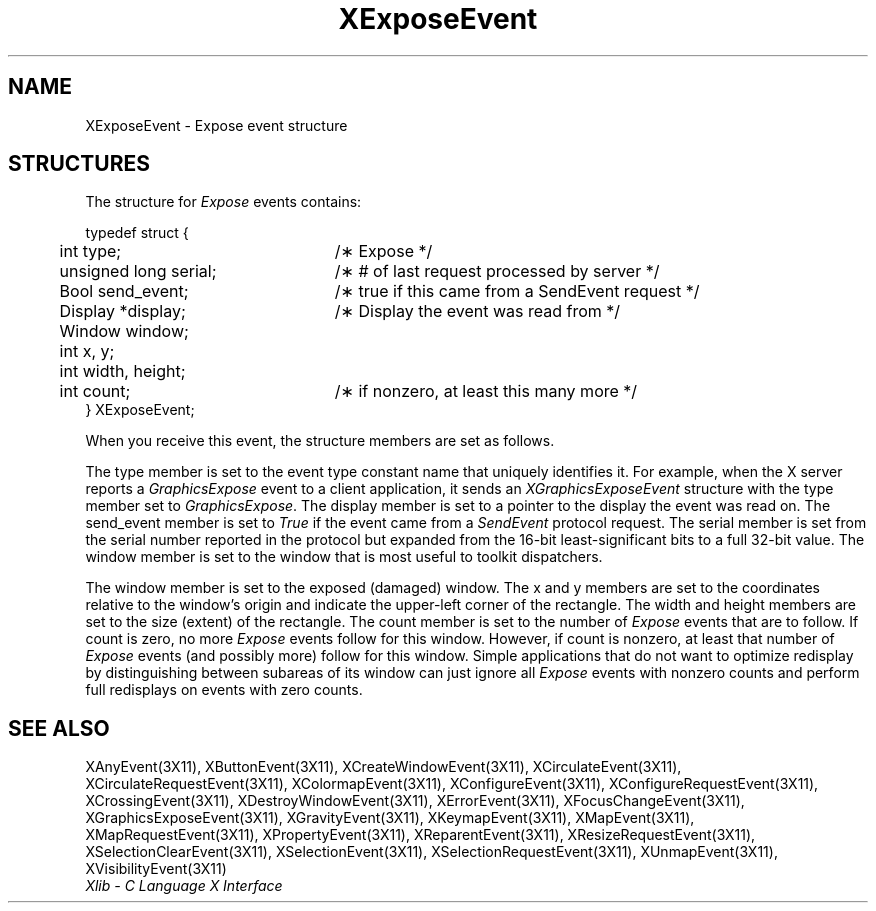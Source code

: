 .\" Copyright \(co 1985, 1986, 1987, 1988, 1989, 1990, 1991, 1994, 1996 X Consortium
.\"
.\" Permission is hereby granted, free of charge, to any person obtaining
.\" a copy of this software and associated documentation files (the
.\" "Software"), to deal in the Software without restriction, including
.\" without limitation the rights to use, copy, modify, merge, publish,
.\" distribute, sublicense, and/or sell copies of the Software, and to
.\" permit persons to whom the Software is furnished to do so, subject to
.\" the following conditions:
.\"
.\" The above copyright notice and this permission notice shall be included
.\" in all copies or substantial portions of the Software.
.\"
.\" THE SOFTWARE IS PROVIDED "AS IS", WITHOUT WARRANTY OF ANY KIND, EXPRESS
.\" OR IMPLIED, INCLUDING BUT NOT LIMITED TO THE WARRANTIES OF
.\" MERCHANTABILITY, FITNESS FOR A PARTICULAR PURPOSE AND NONINFRINGEMENT.
.\" IN NO EVENT SHALL THE X CONSORTIUM BE LIABLE FOR ANY CLAIM, DAMAGES OR
.\" OTHER LIABILITY, WHETHER IN AN ACTION OF CONTRACT, TORT OR OTHERWISE,
.\" ARISING FROM, OUT OF OR IN CONNECTION WITH THE SOFTWARE OR THE USE OR
.\" OTHER DEALINGS IN THE SOFTWARE.
.\"
.\" Except as contained in this notice, the name of the X Consortium shall
.\" not be used in advertising or otherwise to promote the sale, use or
.\" other dealings in this Software without prior written authorization
.\" from the X Consortium.
.\"
.\" Copyright \(co 1985, 1986, 1987, 1988, 1989, 1990, 1991 by
.\" Digital Equipment Corporation
.\"
.\" Portions Copyright \(co 1990, 1991 by
.\" Tektronix, Inc.
.\"
.\" Permission to use, copy, modify and distribute this documentation for
.\" any purpose and without fee is hereby granted, provided that the above
.\" copyright notice appears in all copies and that both that copyright notice
.\" and this permission notice appear in all copies, and that the names of
.\" Digital and Tektronix not be used in in advertising or publicity pertaining
.\" to this documentation without specific, written prior permission.
.\" Digital and Tektronix makes no representations about the suitability
.\" of this documentation for any purpose.
.\" It is provided ``as is'' without express or implied warranty.
.\" 
.\" $XFree86: xc/doc/man/X11/XExpEvent.man,v 1.2 2001/01/27 18:19:58 dawes Exp $
.\" $XdotOrg: lib/X11/man/XExposeEvent.man,v 1.1.4.3.4.1 2004-05-04 19:41:18 ewalsh Exp $
.\"
.ds xT X Toolkit Intrinsics \- C Language Interface
.ds xW Athena X Widgets \- C Language X Toolkit Interface
.ds xL Xlib \- C Language X Interface
.ds xC Inter-Client Communication Conventions Manual
.na
.de Ds
.nf
.\\$1D \\$2 \\$1
.ft 1
.\".ps \\n(PS
.\".if \\n(VS>=40 .vs \\n(VSu
.\".if \\n(VS<=39 .vs \\n(VSp
..
.de De
.ce 0
.if \\n(BD .DF
.nr BD 0
.in \\n(OIu
.if \\n(TM .ls 2
.sp \\n(DDu
.fi
..
.de FD
.LP
.KS
.TA .5i 3i
.ta .5i 3i
.nf
..
.de FN
.fi
.KE
.LP
..
.de IN		\" send an index entry to the stderr
..
.de C{
.KS
.nf
.D
.\"
.\"	choose appropriate monospace font
.\"	the imagen conditional, 480,
.\"	may be changed to L if LB is too
.\"	heavy for your eyes...
.\"
.ie "\\*(.T"480" .ft L
.el .ie "\\*(.T"300" .ft L
.el .ie "\\*(.T"202" .ft PO
.el .ie "\\*(.T"aps" .ft CW
.el .ft R
.ps \\n(PS
.ie \\n(VS>40 .vs \\n(VSu
.el .vs \\n(VSp
..
.de C}
.DE
.R
..
.de Pn
.ie t \\$1\fB\^\\$2\^\fR\\$3
.el \\$1\fI\^\\$2\^\fP\\$3
..
.de ZN
.ie t \fB\^\\$1\^\fR\\$2
.el \fI\^\\$1\^\fP\\$2
..
.de hN
.ie t <\fB\\$1\fR>\\$2
.el <\fI\\$1\fP>\\$2
..
.de NT
.ne 7
.ds NO Note
.if \\n(.$>$1 .if !'\\$2'C' .ds NO \\$2
.if \\n(.$ .if !'\\$1'C' .ds NO \\$1
.ie n .sp
.el .sp 10p
.TB
.ce
\\*(NO
.ie n .sp
.el .sp 5p
.if '\\$1'C' .ce 99
.if '\\$2'C' .ce 99
.in +5n
.ll -5n
.R
..
.		\" Note End -- doug kraft 3/85
.de NE
.ce 0
.in -5n
.ll +5n
.ie n .sp
.el .sp 10p
..
.ny0
.TH XExposeEvent 3X11 __xorgversion__ "XLIB FUNCTIONS"
.SH NAME
XExposeEvent \- Expose event structure
.SH STRUCTURES
The structure for
.ZN Expose  
events contains:
.LP
.Ds 0
.TA .5i 3i
.ta .5i 3i
typedef struct {
	int type;	/\(** Expose */
	unsigned long serial;	/\(** # of last request processed by server */
	Bool send_event;	/\(** true if this came from a SendEvent request */
	Display *display;	/\(** Display the event was read from */
	Window window;
	int x, y;
	int width, height;
	int count;	/\(** if nonzero, at least this many more */
} XExposeEvent;
.De
.LP
When you receive this event,
the structure members are set as follows.
.LP
The type member is set to the event type constant name that uniquely identifies
it.
For example, when the X server reports a
.ZN GraphicsExpose
event to a client application, it sends an
.ZN XGraphicsExposeEvent
structure with the type member set to
.ZN GraphicsExpose .
The display member is set to a pointer to the display the event was read on.
The send_event member is set to
.ZN True
if the event came from a
.ZN SendEvent
protocol request.
The serial member is set from the serial number reported in the protocol
but expanded from the 16-bit least-significant bits to a full 32-bit value.
The window member is set to the window that is most useful to toolkit
dispatchers.
.LP
The window member is set to the exposed (damaged) window.
The x and y members are set to the coordinates relative to the window's origin
and indicate the upper-left corner of the rectangle.
The width and height members are set to the size (extent) of the rectangle.
The count member is set to the number of
.ZN Expose
events that are to follow.
If count is zero, no more
.ZN Expose
events follow for this window.
However, if count is nonzero, at least that number of 
.ZN Expose 
events (and possibly more) follow for this window.
Simple applications that do not want to optimize redisplay by distinguishing
between subareas of its window can just ignore all
.ZN Expose
events with nonzero counts and perform full redisplays
on events with zero counts.
.SH "SEE ALSO"
XAnyEvent(3X11),
XButtonEvent(3X11),
XCreateWindowEvent(3X11),
XCirculateEvent(3X11),
XCirculateRequestEvent(3X11),
XColormapEvent(3X11),
XConfigureEvent(3X11),
XConfigureRequestEvent(3X11),
XCrossingEvent(3X11),
XDestroyWindowEvent(3X11),
XErrorEvent(3X11),
XFocusChangeEvent(3X11),
XGraphicsExposeEvent(3X11),
XGravityEvent(3X11),
XKeymapEvent(3X11),
XMapEvent(3X11),
XMapRequestEvent(3X11),
XPropertyEvent(3X11),
XReparentEvent(3X11),
XResizeRequestEvent(3X11),
XSelectionClearEvent(3X11),
XSelectionEvent(3X11),
XSelectionRequestEvent(3X11),
XUnmapEvent(3X11),
XVisibilityEvent(3X11)
.br
\fI\*(xL\fP
